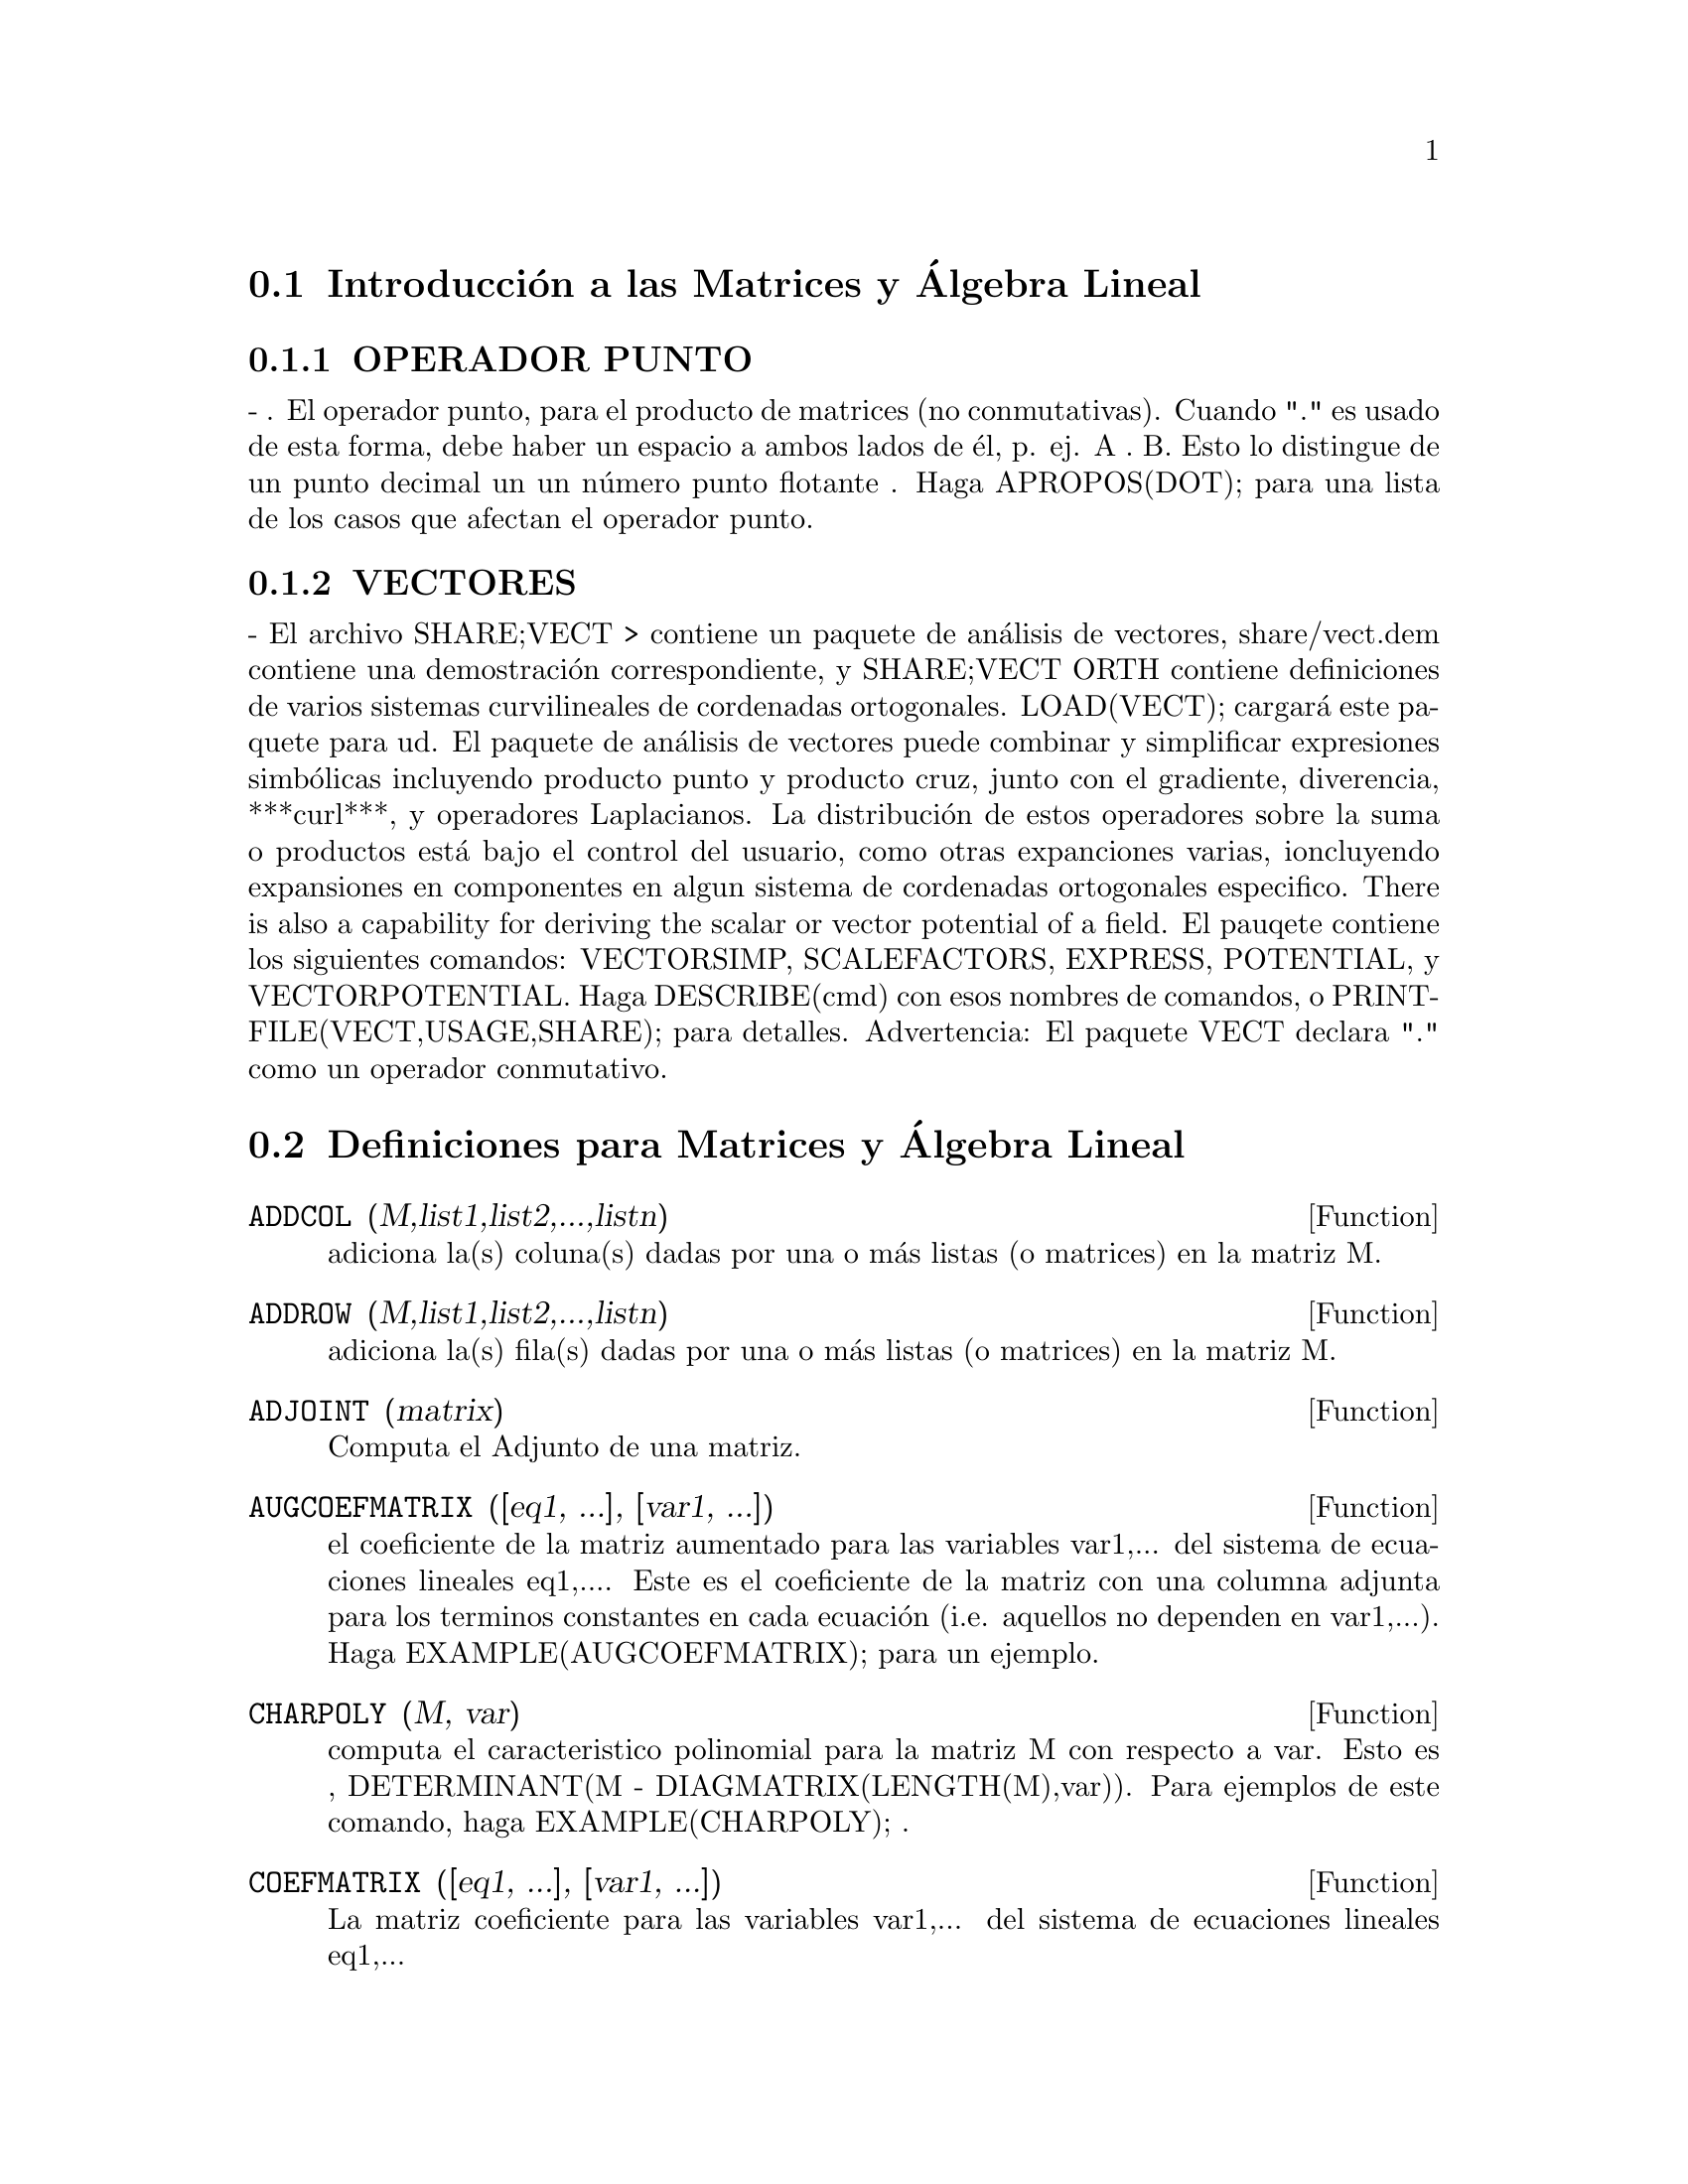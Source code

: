 @menu
* Introducci@'on a las Matrices y @'Algebra Lineal::
* Definiciones para Matrices y @'Algebra Lineal::
@end menu

@node Introducci@'on a las Matrices y @'Algebra Lineal, Definiciones para Matrices y @'Algebra Lineal, Matrices y @'Algebra Lineal, Matrices y @'Algebra Lineal
 
@section Introducci@'on a las Matrices y @'Algebra Lineal

@c @menu
@c * OPERADOR PUNTO::                         
@c * VECTORES::                     
@c @end menu

@c @node OPERADOR PUNTO, VECTORES, Introducci@'on a las Matrices y @'Algebra Lineal, Introducci@'on a las Matrices y @'Algebra Lineal

@subsection OPERADOR PUNTO
 - . El operador punto, para el producto de matrices (no
 conmutativas).  Cuando "." es usado de esta forma, debe haber un
 espacio a ambos lados de @'el, p. ej. A . B.  Esto lo distingue de un
 punto decimal un un n@'umero punto flotante .  Haga APROPOS(DOT); para
 una lista de los casos que afectan el operador punto.

@c @node VECTORES, OPERADOR PUNTO, Introducci@'on a las Matrices y @'Algebra Lineal

@subsection VECTORES

 - El archivo SHARE;VECT > contiene un paquete de an@'alisis de vectores,
share/vect.dem contiene una demostraci@'on correspondiente, y SHARE;VECT
ORTH contiene definiciones de varios sistemas curvilineales de
cordenadas ortogonales.  LOAD(VECT); cargar@'a este paquete para ud.
El paquete de an@'alisis de vectores puede combinar y simplificar
expresiones simb@'olicas incluyendo producto punto y producto cruz,
junto con el gradiente, diverencia, ***curl***, y operadores
Laplacianos.  La distribuci@'on de estos operadores sobre la suma o
productos est@'a bajo el control del usuario, como otras expanciones
varias, ioncluyendo expansiones en componentes en algun sistema de
cordenadas ortogonales especifico.
There is also a capability for deriving the scalar or vector potential
of a field.
El pauqete contiene los siguientes comandos: VECTORSIMP, SCALEFACTORS,
EXPRESS, POTENTIAL, y VECTORPOTENTIAL.  Haga DESCRIBE(cmd) con esos
nombres de comandos, o PRINTFILE(VECT,USAGE,SHARE); para detalles.
Advertencia:  El paquete VECT declara "." como un operador conmutativo.


@node Definiciones para Matrices y @'Algebra Lineal,  , Introducci@'on a las Matrices y @'Algebra Lineal, Matrices y @'Algebra Lineal

@section Definiciones para Matrices y @'Algebra Lineal

@defun ADDCOL (M,list1,list2,...,listn)

adiciona la(s) coluna(s) dadas por una o m@'as listas (o matrices) en la
matriz M.

@end defun

@defun ADDROW (M,list1,list2,...,listn)

adiciona la(s) fila(s) dadas por una o m@'as listas (o matrices) en la
matriz M.

@end defun

@defun ADJOINT (matrix)

Computa el Adjunto de una matriz.

@end defun

@defun AUGCOEFMATRIX ([eq1, ...], [var1, ...])

el coeficiente de la matriz aumentado para las variables var1,... del
sistema de ecuaciones lineales eq1,....  Este es el coeficiente de la
matriz con una columna adjunta para los terminos constantes en cada
ecuaci@'on (i.e. aquellos no dependen en var1,...). Haga
EXAMPLE(AUGCOEFMATRIX); para un ejemplo.

@end defun

@defun CHARPOLY (M, var)

computa el caracteristico polinomial para la matriz M
con respecto a var.  Esto es , DETERMINANT(M - DIAGMATRIX(LENGTH(M),var)).
Para ejemplos de este comando, haga EXAMPLE(CHARPOLY); .

@end defun

@defun COEFMATRIX ([eq1, ...], [var1, ...])

La matriz coeficiente para las variables var1,... del sistema de
ecuaciones lineales eq1,...

@end defun

@defun COL (M,i)

Retorna una matriz de la columna i-@'esima de la matriz M.

@end defun

@defun COLUMNVECTOR (X)

una funci@'on del paquete EIGEN.  Haga LOAD(EIGEN) para usarlo.
COLUMNVECTOR toma un  LIST como argumento en un vector columna los
componentes del cual son los elementos de la lista.
El primer elemento es el primer componente,...etc...(Esto es usable si
quiere usar partes de las salidas de las funciones en este paquete en
calculos de matrices.)

@end defun

@defun CONJUGATE (X)

una funcion en el paquete EIGEN en el directorio SHARE.  Retorna el
complejo conjugado de este argumento.  Este paquete puede ser cargado
por LOAD(EIGEN); . Para una descripci@'on completa de este paquete, haga
PRINTFILE("eigen.usg"); .

@end defun

@defun COPYMATRIX (M)

Crea una copia de la matriz M.  Esta es la @'unica forma de hacer una
copia al lado para recrear M elementwise.  Copying a matrix
may be useful when SETELMX is used.

@end defun

@defun DETERMINANT (M)

computes the determinant of M by a method similar to
Gaussian elimination.  The form of the result depends upon the setting
of the switch RATMX.  There is a special routine for dealing with
sparse determininants which can be used by setting the switches
RATMX:TRUE and SPARSE:TRUE.

@end defun

@defvar DETOUT
 
default: [FALSE] if TRUE will cause the determinant of a
matrix whose inverse is computed to be kept outside of the inverse.
For this switch to have an effect DOALLMXOPS and DOSCMXOPS should be
FALSE (see their descriptions).  Alternatively this switch can be
given to EV which causes the other two to be set correctly.

@end defvar

@defun DIAGMATRIX (n, x)

returns a diagonal matrix of size n by n with the
diagonal elements all x.  An identity matrix is created by
DIAGMATRIX(n,1), or one may use IDENT(n).

@end defun

@defvar DOALLMXOPS

 default: [TRUE] if TRUE all operations relating to
matrices are carried out.  If it is FALSE then the setting of the
individual DOT switches govern which operations are performed.

@end defvar

@defvar DOMXEXPT

 default: [TRUE] if TRUE,

@example

%E^MATRIX([1,2],[3,4]) ==>
MATRIX([%E,%E^2],[%E^3,%E^4])

@end example

In general, this transformation
affects expressions of the form <base>^<power> where <base> is an
expression assumed scalar or constant, and <power> is a list or
matrix.  This transformation is turned off if this switch is set to
FALSE.

@end defvar

@defvar DOMXMXOPS
 
default: [TRUE] if TRUE then all matrix-matrix or
matrix-list operations are carried out (but not scalar-matrix
operations); if this switch is FALSE they are not.

@end defvar

@defvar DOMXNCTIMES

default: [FALSE] Causes non-commutative products of
matrices to be carried out.

@end defvar

@defvar DONTFACTOR

default: [] may be set to a list of variables with respect
to which factoring is not to occur.  (It is initially empty).
Factoring also will not take place with respect to any variables which
are less important (using the variable ordering assumed for CRE form)
than those on the DONTFACTOR list.

@end defvar

@defvar DOSCMXOPS

default: [FALSE] if TRUE then scalar-matrix operations are
performed.

@end defvar

@defvar DOSCMXPLUS

default: [FALSE] if TRUE will cause SCALAR + MATRIX to
give a matrix answer.  This switch is not subsumed under DOALLMXOPS.

@end defvar

@defvar DOT0NSCSIMP

default: [TRUE] Causes a non-commutative product of zero
and a nonscalar term to be simplified to a commutative product.

@end defvar

@defvar DOT0SIMP

default: [TRUE] Causes a non-commutative product of zero and
a scalar term to be simplified to a commutative product.

@end defvar

@defvar DOT1SIMP

default: [TRUE] Causes a non-commutative product of one and
another term to be simplified to a commutative product.

@end defvar

@defvar DOTASSOC

default: [TRUE] when TRUE causes (A.B).C to simplify to
A.(B.C)

@end defvar

@defvar DOTCONSTRULES

default: [TRUE] Causes a non-commutative product of a
constant and another term to be simplified to a commutative product.
Turning on this flag effectively turns on DOT0SIMP, DOT0NSCSIMP, and
DOT1SIMP as well.

@end defvar

@defvar DOTDISTRIB

default: [FALSE] if TRUE will cause A.(B+C) to simplify to
A.B+A.C

@end defvar

@defvar DOTEXPTSIMP

default: [TRUE] when TRUE causes A.A to simplify to A^^2

@end defvar

@defvar DOTIDENT

default: [1]  The value to be returned by X^^0.

@end defvar

@defvar DOTSCRULES

default: [FALSE] when TRUE will cause A.SC or SC.A to
simplify to SC*A and A.(SC*B) to simplify to SC*(A.B)

@end defvar

@defun ECHELON (M)

produces the echelon form of the matrix M.  That is, M
with elementary row operations performed on it such that the first
non-zero element in each row in the resulting matrix is a one and the
column elements under the first one in each row are all zero.

@example
                        [2  1 - A  -5 B ]
(D2)                    [               ]
                        [A    B      C  ]

(C3) ECHELON(D2);
                 [      A - 1        5 B      ]
                 [1   - -----      - ---      ]
                 [        2           2       ]
(D3)             [                            ]
                 [                2 C + 5 A B ]
                 [0     1         ------------]
                 [                       2    ]
                 [                2 B + A  - A]


@end example
@end defun

@defun EIGENVALUES (mat)

There is a package on the SHARE; directory which
contains functions for computing EIGENVALUES and EIGENVECTORS and
related matrix computations.  For information on it do
PRINTFILE(EIGEN,USAGE,SHARE); . 
EIGENVALUES(mat) takes a MATRIX as its argument and returns a list of
lists the first sublist of which is the list of eigenvalues of the
matrix and the other sublist of which is the list of the
multiplicities of the eigenvalues in the corresponding order.  [ The
MACSYMA function SOLVE is used here to find the roots of the
characteristic polynomial of the matrix.  Sometimes SOLVE may not be
able to find the roots of the polynomial;in that case nothing in this
package except CONJUGATE, INNERPRODUCT, UNITVECTOR, COLUMNVECTOR and
GRAMSCHMIDT will work unless you know the eigenvalues.  In some cases
SOLVE may generate very messy eigenvalues.  You may want to simplify
the answers yourself before you go on.  There are provisions for this
and they will be explained below.  ( This usually happens when SOLVE
returns a not-so-obviously real expression for an eigenvalue which is
supposed to be real...)]  The EIGENVALUES command is available
directly from MACSYMA.  To use the other functions you must have
loaded in the EIGEN package, either by a previous call to EIGENVALUES,
or by doing LOADFILE("eigen"); .

@end defun

@defun EIGENVECTORS (MAT)

takes a MATRIX as its argument and returns a list
of lists the first sublist of which is the output of the EIGENVALUES
command and the other sublists of which are the eigenvectors of the
matrix corresponding to those eigenvalues respectively.  This function
will work directly from MACSYMA, but if you wish to take advantage of
the flags for controlling it (see below), you must first load in the
EIGEN package from the SHARE; directory.  You may do that by
LOADFILE("eigen");.  The flags that affect this function are:
NONDIAGONALIZABLE[FALSE] will be set to TRUE or FALSE depending on
whether the matrix is nondiagonalizable or diagonalizable after an
EIGENVECTORS command is executed.
HERMITIANMATRIX[FALSE] If set to TRUE will cause the degenerate
eigenvectors of the hermitian matrix to be orthogonalized using the
Gram-Schmidt algorithm.
KNOWNEIGVALS[FALSE] If set to TRUE the EIGEN package will assume the
eigenvalues of the matrix are known to the user and stored under the
global name LISTEIGVALS.  LISTEIGVALS should be set to a list similar
to the output of the EIGENVALUES command.  ( The MACSYMA function
ALGSYS is used here to solve for the eigenvectors. Sometimes if the
eigenvalues are messy, ALGSYS may not be able to produce a solution.
In that case you are advised to try to simplify the eigenvalues by
first finding them using EIGENVALUES command and then using whatever
marvelous tricks you might have to reduce them to something simpler.
You can then use the KNOWNEIGVALS flag to proceed further. )

@end defun

@defun EMATRIX (m, n, x, i, j)

will create an m by n matrix all of whose
elements are zero except for the i,j element which is x.

@end defun

@defun ENTERMATRIX (m, n)

allows one to enter a matrix element by element
with MACSYMA requesting values for each of the m*n entries.

@example

(C1) ENTERMATRIX(3,3);
Is the matrix  1. Diagonal  2. Symmetric  3. Antisymmetric
 4. General

Answer 1, 2, 3 or 4
1;
Row 1 Column 1:  A;
Row 2 Column 2:  B;
Row 3 Column 3:  C;
Matrix entered.
                                 [ A  0  0 ]
                                 [         ]
(D1)                             [ 0  B  0 ]
                                 [         ]
                                 [ 0  0  C ]


@end example
@end defun

@defun GENMATRIX (array, i2, j2, i1, j1)

generates a matrix from the array
using array(i1,j1) for the first (upper-left) element and array(i2,j2)
for the last (lower-right) element of the matrix.  If j1=i1 then j1
may be omitted. If j1=i1=1 then i1 and j1 may both be omitted. If a
selected element of the array doesn't exist a symbolic one will be
used.
@example
(C1) H[I,J]:=1/(I+J-1)$
(C2) GENMATRIX(H,3,3);
                           [   1  1]
                           [1  -  -]
                           [   2  3]
                           [       ]
                           [1  1  1]
(D2)                       [-  -  -]
                           [2  3  4]
                           [       ]
                           [1  1  1]
                           [-  -  -]
                           [3  4  5]


@end example
@end defun

@defun GRAMSCHMIDT (X)

a function in the EIGEN package.  Do LOAD(EIGEN) to
use it.  GRAMSCHMIDT takes a LIST of lists the sublists of which are
of equal length and not necessarily orthogonal (with respect to the
innerproduct defined above) as its argument and returns a similar list
each sublist of which is orthogonal to all others.  (Returned results
may contain integers that are factored.  This is due to the fact that
the MACSYMA function FACTOR is used to simplify each substage of the
Gram-Schmidt algorithm.  This prevents the expressions from getting
very messy and helps to reduce the sizes of the numbers that are
produced along the way.)

@end defun

@defun HACH (a,b,m,n,l)

An implementation of Hacijan's linear programming
algorithm is available by doing BATCH("kach.mc"$.  Details of use
are available by doing BATCH("kach.dem");

@end defun

@defun IDENT (n)

produces an n by n identity matrix.

@end defun

@defun INNERPRODUCT (X,Y)

a function in the EIGEN package.  Do LOAD(EIGEN)
to use it.  INNERPRODUCT takes two LISTS of equal length as its
arguments and returns their inner (scalar) product defined by (Complex
Conjugate of X).Y (The "dot" operation is the same as the usual one
defined for vectors).

@end defun

@defun INVERT (matrix)

finds the inverse of a matrix using the adjoint
method.  This allows a user to compute the inverse of a matrix with
bfloat entries or polynomials with floating pt. coefficients without
converting to cre-form.  The DETERMINANT command is used to compute
cofactors, so if RATMX is FALSE (the default) the inverse is computed
without changing the representation of the elements.  The current
implementation is inefficient for matrices of high order.
The DETOUT flag if true keeps the determinant factored out of the
inverse.
Note: the results are not automatically expanded.  If the matrix
originally had polynomial entries, better appearing output can be
generated by EXPAND(INVERT(mat)),DETOUT.  If it is desirable to then
divide through by the determinant this can be accomplished by XTHRU(%)
or alternatively from scratch by
EXPAND(ADJOINT(mat))/EXPAND(DETERMINANT(mat)).
INVERT(mat):=ADJOINT(mat)/DETERMINANT(mat).
See also DESCRIBE("^^"); for another method of inverting a matrix.

@end defun

@defvar LMXCHAR

default: [[] - The character used to display the (left)
delimiter of a matrix (see also RMXCHAR).

@end defvar

@defun MATRIX (row1, ..., rown)

defines a rectangular matrix with the
indicated rows.  Each row has the form of a list of expressions, e.g.
[A, X**2, Y, 0] is a list of 4 elements.  There are a number of
MACSYMA commands which deal with matrices, for example:  DETERMINANT,
CHARPOLY, GENMATRIX, ADDCOL, ADDROW, COPYMATRIX, TRANSPOSE, ECHELON,
and RANK.  There is also a package on the SHARE directory for 
computing EIGENVALUES.  Try DESCRIBE on these for more information.
Matrix multiplication is effected by using the dot operator, ".",
which is also convenient if the user wishes to represent other
non-commutative algebraic operations.  The exponential of the "."
operation is "^^" .
Thus, for a matrix A, A.A = A^^2 and, if it exists, A^^-1 is the
inverse of A.
The operations +,-,*,** are all element-by-element operations; all
operations are normally carried out in full, including the . (dot)
operation.  Many switches exist for controlling simplification rules
involving dot and matrix-list operations.
Options Relating to Matrices:
LMXCHAR, RMXCHAR, RATMX, LISTARITH, DETOUT, DOALLMXOPS, DOMXEXPT
DOMXMXOPS, DOSCMXOPS, DOSCMXPLUS, SCALARMATRIX, and SPARSE.
Do DESCRIBE(option) for details on them.

@end defun

@defun MATRIXMAP (fn, M)

will map the function fn onto each element of the
matrix M.

@end defun

@defun MATRIXP (exp)

is TRUE if exp is a matrix else FALSE.

@end defun

@defvar MATRIX_ELEMENT_ADD

default: [+] - May be set to "?"; may also be the
name of a function, or a LAMBDA expression.  In this way, a rich
variety of algebraic structures may be simulated.  For more details,
do DEMO("matrix.dem1"); and DEMO("matrix.dem2");.

@end defvar

@defvar MATRIX_ELEMENT_MULT

default: [*] - May be set to "."; may also be the
name of a function, or a LAMBDA expression.  In this way, a rich
variety of algebraic structures may be simulated.  For more details,
do DEMO("matrix.dem1"); and DEMO("matrix.dem2");

@end defvar

@defvar MATRIX_ELEMENT_TRANSPOSE

default: [FALSE] - Other useful settings are
TRANSPOSE and NONSCALARS; may also be the name of a function, or a
LAMBDA expression.  In this way, a rich variety of algebraic
structures may be simulated.  For more details, do
DEMO("matrix.dem1"); and DEMO("matrix.dem2");.

@end defvar

@defun MATTRACE (M)

computes the trace [sum of the elements on the main diagonal] of
the square matrix M.  It is used by NCHARPOLY, an alternative to MACSYMA's
CHARPOLY.  It is used by doing LOADFILE("nchrpl");

@end defun

@defun MINOR (M, i, j)

computes the i,j minor of the matrix M.  That is, M
with row i and column j removed.

@end defun

@defun NCEXPT (A,B)

if an (non-commutative) exponential expression is too
wide to be displayed as A^^B it will appear as NCEXPT(A,B).

@end defun

@defun NCHARPOLY (M,var)

finds the characteristic polynomial of the matrix M
with respect to var.  This is an alternative to MACSYMA's CHARPOLY.
NCHARPOLY works by computing traces of powers of the given matrix,
which are known to be equal to sums of powers of the roots of the
characteristic polynomial.  From these quantities the symmetric
functions of the roots can be calculated, which are nothing more than
the coefficients of the characteristic polynomial.  CHARPOLY works by
forming the determinant of VAR * IDENT [N] - A.  Thus NCHARPOLY wins,
for example, in the case of large dense matrices filled with integers,
since it avoids polynomial arithmetic altogether.  It may be used by
doing LOADFILE("nchrpl");

@end defun

@defun NEWDET (M,n)

also computes the determinant of M but uses the
Johnson-Gentleman tree minor algorithm.  M may be the name of a
matrix or array.  The argument n is the order; it is optional if M is
a matrix.

@end defun

@defvr declaration NONSCALAR

- makes ai behave as does a list or matrix with respect to
the dot operator.

@end defvr

@defun NONSCALARP (exp)

is TRUE if exp is a non-scalar, i.e.  it contains
atoms declared as non-scalars, lists, or matrices.

@end defun

@defun PERMANENT (M,n)

computes the permanent of the matrix M.  A permanent
is like a determinant but with no sign changes.

@end defun

@defun RANK (M)

computes the rank of the matrix M.  That is, the order of the
largest non-singular subdeterminant of M.  Caveat: RANK may return the
wrong answer if it cannot determine that a matrix element that is
equivalent to zero is indeed so.

@end defun

@defvar RATMX

default: [FALSE] - if FALSE will cause determinant and matrix
addition, subtraction, and multiplication to be performed in the
representation of the matrix elements and will cause the result of
matrix inversion to be left in general representation.  If it is TRUE,
the 4 operations mentioned above will be performed in CRE form and the
result of matrix inverse will be in CRE form.  Note that this may
cause the elements to be expanded (depending on the setting of RATFAC)
which might not always be desired.

@end defvar

@defun ROW (M, i)

gives a matrix of the ith row of matrix M.

@end defun

@defvar SCALARMATRIXP

default: [TRUE] - if TRUE, then whenever a 1 x 1 matrix
is produced as a result of computing the dot product of matrices it
will be converted to a scalar, namely the only element of the matrix.
If set to ALL, then this conversion occurs whenever a 1 x 1 matrix is
simplified.  If set to FALSE, no conversion will be done.

@end defvar

@defun SETELMX (x, i, j, M)

changes the i,j element of M to x.  The altered
matrix is returned as the value.  The notation M[i,j]:x may also be
used, altering M in a similar manner, but returning x as the value.

@end defun

@defun SIMILARITYTRANSFORM (MAT)

a function in the EIGEN package.  Do
LOAD(EIGEN) to use it.  SIMILARITYTRANSFORM takes a MATRIX as its
argument and returns a list which is the output of the
UNITEIGENVECTORS command.  In addition if the flag NONDIAGONALIZABLE
is FALSE two global matrices LEFTMATRIX and RIGHTMATRIX will be
generated.  These matrices have the property that
LEFTMATRIX.MAT.RIGHTMATRIX is a diagonal matrix with the eigenvalues
of MAT on the diagonal.  If NONDIAGONALIZABLE is TRUE these two
matrices will not be generated.  If the flag HERMITIANMATRIX is TRUE
then LEFTMATRIX is the complex conjugate of the transpose of
RIGHTMATRIX.  Otherwise LEFTMATRIX is the inverse of RIGHTMATRIX.
RIGHTMATRIX is the matrix the columns of which are the unit
eigenvectors of MAT.  The other flags (see DESCRIBE(EIGENVALUES); and
DESCRIBE(EIGENVECTORS);) have the same effects since
SIMILARITYTRANSFORM calls the other functions in the package in order
to be able to form RIGHTMATRIX.

@end defun

@defvar SPARSE

default: [FALSE] - if TRUE and if RATMX:TRUE then DETERMINANT
will use special routines for computing sparse determinants.

@end defvar

@defun SUBMATRIX (m1, ..., M, n1, ...)

creates a new matrix composed of the
matrix M with rows mi deleted, and columns ni deleted.

@end defun

@defun TRANSPOSE (M)

produces the transpose of the matrix M.

@end defun

@defun TRIANGULARIZE (M)

produces the upper triangular form of the matrix M
which needn't be square.

@end defun

@defun UNITEIGENVECTORS (MAT)

a function in the EIGEN package.  Do
LOAD(EIGEN) to use it.  UNITEIGENVECTORS takes a MATRIX as its
argument and returns a list of lists the first sublist of which is the
output of the EIGENVALUES command and the other sublists of which are
the unit eigenvectors of the matrix corresponding to those eigenvalues
respectively.  The flags mentioned in the description of the
EIGENVECTORS command have the same effects in this one as well.  In
addition there is a flag which may be useful :
KNOWNEIGVECTS[FALSE] - If set to TRUE the EIGEN package will assume
that the eigenvectors of the matrix are known to the user and are
stored under the global name LISTEIGVECTS.  LISTEIGVECTS should be set
to a list similar to the output of the EIGENVECTORS command.  (If
KNOWNEIGVECTS is set to TRUE and the list of eigenvectors is given the
setting of the flag NONDIAGONALIZABLE may not be correct.  If that is
the case please set it to the correct value.  The author assumes that
the user knows what he is doing and will not try to diagonalize a
matrix the eigenvectors of which do not span the vector space of the
appropriate dimension...)

@end defun

@defun UNITVECTOR (X)

a function in the EIGEN package.  Do LOAD(EIGEN) to
use it.  UNITVECTOR takes a LIST as its argument and returns a unit
list.  (i.e. a list with unit magnitude).

@end defun

@defun VECTORSIMP (vectorexpression)

This function employs additional
simplifications, together with various optional
expansions according to the settings of the following global flags:

@example
EXPANDALL, EXPANDDOT, EXPANDDOTPLUS, EXPANDCROSS, EXPANDCROSSPLUS,
EXPANDCROSSCROSS, EXPANDGRAD, EXPANDGRADPLUS, EXPANDGRADPROD,
EXPANDDIV, EXPANDDIVPLUS, EXPANDDIVPROD, EXPANDCURL, EXPANDCURLPLUS,
EXPANDCURLCURL, EXPANDLAPLACIAN, EXPANDLAPLACIANPLUS,
EXPANDLAPLACIANPROD.
@end example

All these flags have default value FALSE. The PLUS suffix refers to
employing additivity or distributivity.  The PROD suffix refers to the
expansion for an operand that is any kind of product.
EXPANDCROSSCROSS refers to replacing p~(q~r) with (p.r)*q-(p.q)*r, and
EXPANDCURLCURL refers to replacing CURL CURL p with GRAD DIV p + DIV
GRAD p.  EXPANDCROSS:TRUE has the same effect as
EXPANDCROSSPLUS:EXPANDCROSSCROSS:TRUE, etc.  Two other flags,
EXPANDPLUS and EXPANDPROD, have the same effect as setting all
similarly suffixed flags true.  When TRUE, another flag named
EXPANDLAPLACIANTODIVGRAD, replaces the LAPLACIAN operator with the
composition DIV GRAD.  All of these flags are initially FALSE.  For
convenience, all of these flags have been declared EVFLAG.
For orthogonal curvilinear coordinates, the global variables
COORDINATES[[X,Y,Z]], DIMENSION[3], SF[[1,1,1]], and SFPROD[1] are set
by the function invocation

@end defun

@defvar VECT_CROSS

 default:[FALSE] - If TRUE allows DIFF(X~Y,T) to work where
~ is defined in SHARE;VECT (where VECT_CROSS is set to TRUE, anyway.)

@end defvar

@defun ZEROMATRIX (m,n)

takes integers m,n as arguments and returns an m by
n matrix of 0's.

@end defun

@defvr {special symbol} "["

  - [ and ] are the characters which MACSYMA uses to delimit a
list.

@end defvr
